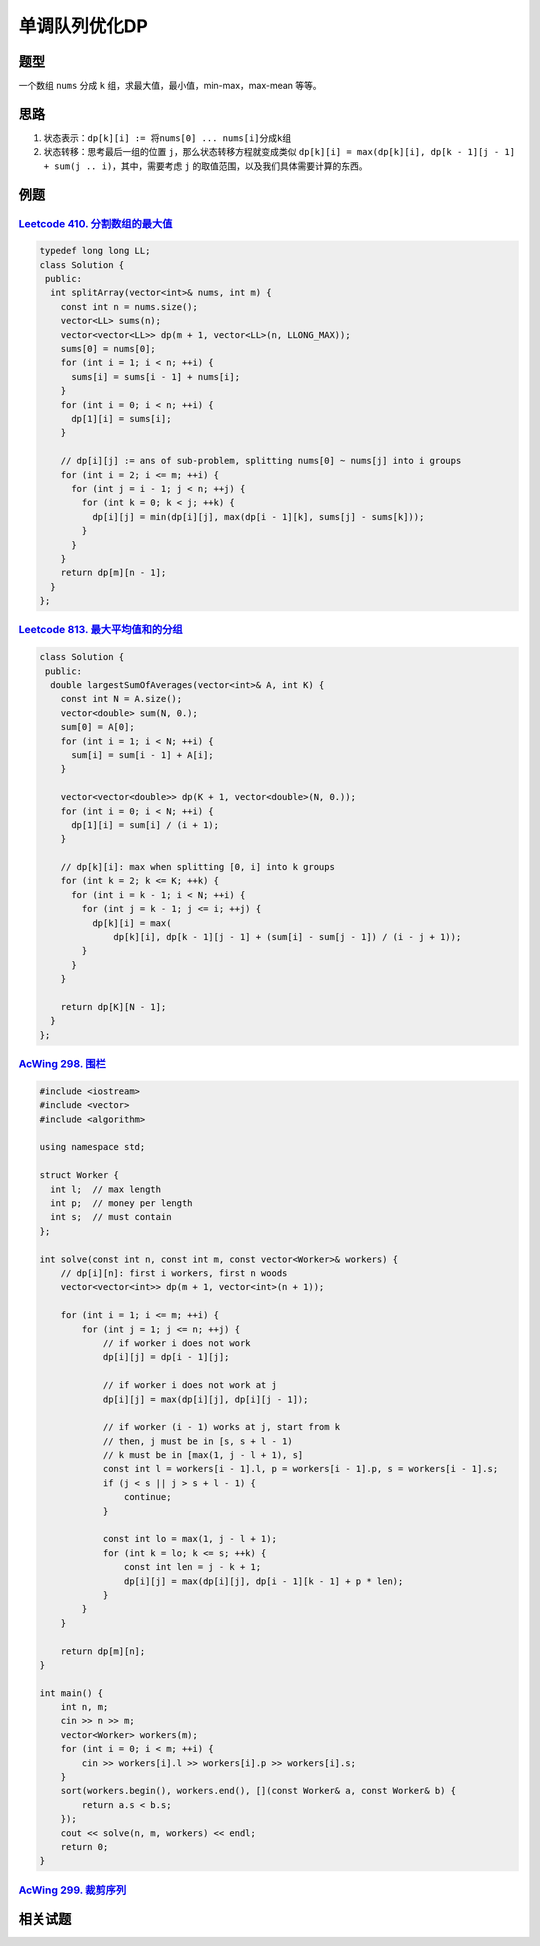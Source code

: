 *******************
单调队列优化DP
*******************

题型
====

一个数组 ``nums`` 分成 ``k`` 组，求最大值，最小值，min-max，max-mean 等等。

思路
====

1. 状态表示：``dp[k][i] := 将nums[0] ... nums[i]分成k组``
2. 状态转移：思考最后一组的位置 ``j``，那么状态转移方程就变成类似 ``dp[k][i] = max(dp[k][i], dp[k - 1][j - 1] + sum(j .. i)``，其中，需要考虑 ``j`` 的取值范围，以及我们具体需要计算的东西。

例题
====

`Leetcode 410. 分割数组的最大值 <https://leetcode-cn.com/problems/split-array-largest-sum/>`_
---------------------------------------------------------------------------------------------

.. code-block:: c++

    typedef long long LL;
    class Solution {
     public:
      int splitArray(vector<int>& nums, int m) {
        const int n = nums.size();
        vector<LL> sums(n);
        vector<vector<LL>> dp(m + 1, vector<LL>(n, LLONG_MAX));
        sums[0] = nums[0];
        for (int i = 1; i < n; ++i) {
          sums[i] = sums[i - 1] + nums[i];
        }
        for (int i = 0; i < n; ++i) {
          dp[1][i] = sums[i];
        }
    
        // dp[i][j] := ans of sub-problem, splitting nums[0] ~ nums[j] into i groups
        for (int i = 2; i <= m; ++i) {
          for (int j = i - 1; j < n; ++j) {
            for (int k = 0; k < j; ++k) {
              dp[i][j] = min(dp[i][j], max(dp[i - 1][k], sums[j] - sums[k]));
            }
          }
        }
        return dp[m][n - 1];
      }
    };

`Leetcode 813. 最大平均值和的分组 <https://leetcode-cn.com/problems/largest-sum-of-averages/>`_
-----------------------------------------------------------------------------------------------

.. code-block:: c++

    class Solution {
     public:
      double largestSumOfAverages(vector<int>& A, int K) {
        const int N = A.size();
        vector<double> sum(N, 0.);
        sum[0] = A[0];
        for (int i = 1; i < N; ++i) {
          sum[i] = sum[i - 1] + A[i];
        }

        vector<vector<double>> dp(K + 1, vector<double>(N, 0.));
        for (int i = 0; i < N; ++i) {
          dp[1][i] = sum[i] / (i + 1);
        }

        // dp[k][i]: max when splitting [0, i] into k groups
        for (int k = 2; k <= K; ++k) {
          for (int i = k - 1; i < N; ++i) {
            for (int j = k - 1; j <= i; ++j) {
              dp[k][i] = max(
                  dp[k][i], dp[k - 1][j - 1] + (sum[i] - sum[j - 1]) / (i - j + 1));
            }
          }
        }

        return dp[K][N - 1];
      }
    };

`AcWing 298. 围栏 <https://www.acwing.com/problem/content/300/>`_
------------------------------------------------------------------

.. code-block:: c++

  #include <iostream>
  #include <vector>
  #include <algorithm>

  using namespace std;

  struct Worker {
    int l;  // max length
    int p;  // money per length
    int s;  // must contain
  };

  int solve(const int n, const int m, const vector<Worker>& workers) {
      // dp[i][n]: first i workers, first n woods
      vector<vector<int>> dp(m + 1, vector<int>(n + 1));

      for (int i = 1; i <= m; ++i) {
          for (int j = 1; j <= n; ++j) {
              // if worker i does not work
              dp[i][j] = dp[i - 1][j];

              // if worker i does not work at j
              dp[i][j] = max(dp[i][j], dp[i][j - 1]);

              // if worker (i - 1) works at j, start from k
              // then, j must be in [s, s + l - 1)
              // k must be in [max(1, j - l + 1), s]
              const int l = workers[i - 1].l, p = workers[i - 1].p, s = workers[i - 1].s;
              if (j < s || j > s + l - 1) {
                  continue;
              }

              const int lo = max(1, j - l + 1);
              for (int k = lo; k <= s; ++k) {
                  const int len = j - k + 1;
                  dp[i][j] = max(dp[i][j], dp[i - 1][k - 1] + p * len);
              }
          }
      }

      return dp[m][n];
  }

  int main() {
      int n, m;
      cin >> n >> m;
      vector<Worker> workers(m);
      for (int i = 0; i < m; ++i) {
          cin >> workers[i].l >> workers[i].p >> workers[i].s;
      }
      sort(workers.begin(), workers.end(), [](const Worker& a, const Worker& b) {
          return a.s < b.s; 
      });
      cout << solve(n, m, workers) << endl;
      return 0;
  }

`AcWing 299. 裁剪序列 <https://www.acwing.com/problem/content/301/>`_
----------------------------------------------------------------------

相关试题
========


